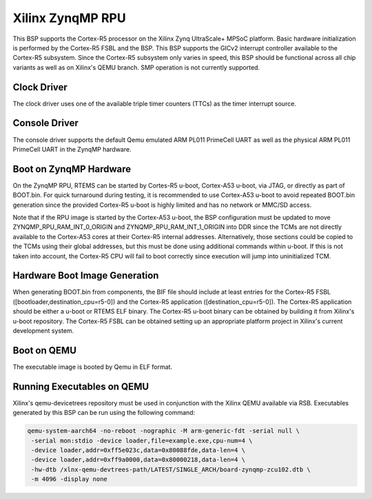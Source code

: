 .. SPDX-License-Identifier: CC-BY-SA-4.0

.. Copyright (C) 2024 On-Line Applications Research Corporation (OAR)

.. _BSP_arm_xilinx_zynqmp_rpu:

Xilinx ZynqMP RPU
=================

This BSP supports the Cortex-R5 processor on the Xilinx Zynq UltraScale+ MPSoC
platform. Basic hardware initialization is performed by the Cortex-R5 FSBL and
the BSP. This BSP supports the GICv2 interrupt controller available to the
Cortex-R5 subsystem. Since the Cortex-R5 subsystem only varies in speed, this
BSP should be functional across all chip variants as well as on Xilinx's QEMU
branch. SMP operation is not currently supported.

Clock Driver
------------

The clock driver uses one of the available triple timer counters (TTCs) as the
timer interrupt source.

Console Driver
--------------

The console driver supports the default Qemu emulated ARM PL011 PrimeCell UART
as well as the physical ARM PL011 PrimeCell UART in the ZynqMP hardware.

Boot on ZynqMP Hardware
-----------------------

On the ZynqMP RPU, RTEMS can be started by Cortes-R5 u-boot, Cortex-A53 u-boot,
via JTAG, or directly as part of BOOT.bin. For quick turnaround during testing,
it is recommended to use Cortex-A53 u-boot to avoid repeated BOOT.bin
generation since the provided Cortex-R5 u-boot is highly limited and has no
network or MMC/SD access.

Note that if the RPU image is started by the Cortex-A53 u-boot, the BSP
configuration must be updated to move ZYNQMP_RPU_RAM_INT_0_ORIGIN and
ZYNQMP_RPU_RAM_INT_1_ORIGIN into DDR since the TCMs are not directly available
to the Cortex-A53 cores at their Cortex-R5 internal addresses. Alternatively,
those sections could be copied to the TCMs using their global addresses, but
this must be done using additional commands within u-boot. If this is not taken
into account, the Cortex-R5 CPU will fail to boot correctly since execution
will jump into uninitialized TCM.

Hardware Boot Image Generation
------------------------------

When generating BOOT.bin from components, the BIF file should include at least
entries for the Cortex-R5 FSBL ([bootloader,destination_cpu=r5-0]) and the
Cortex-R5 application ([destination_cpu=r5-0]). The Cortex-R5 application should
be either a u-boot or RTEMS ELF binary. The Cortex-R5 u-boot binary can be
obtained by building it from Xilinx's u-boot repository. The Cortex-R5 FSBL can
be obtained setting up an appropriate platform project in Xilinx's current
development system.

Boot on QEMU
------------
The executable image is booted by Qemu in ELF format.

Running Executables on QEMU
---------------------------

Xilinx's qemu-devicetrees repository must be used in conjunction with the Xilinx
QEMU available via RSB. Executables generated by this BSP can be run using the
following command:

.. code-block:: shell

  qemu-system-aarch64 -no-reboot -nographic -M arm-generic-fdt -serial null \
   -serial mon:stdio -device loader,file=example.exe,cpu-num=4 \
   -device loader,addr=0xff5e023c,data=0x80088fde,data-len=4 \
   -device loader,addr=0xff9a0000,data=0x80000218,data-len=4 \
   -hw-dtb /xlnx-qemu-devtrees-path/LATEST/SINGLE_ARCH/board-zynqmp-zcu102.dtb \
   -m 4096 -display none

